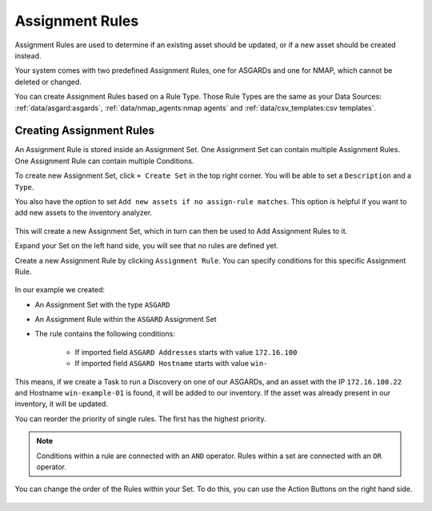 Assignment Rules
================

Assignment Rules are used to determine if an existing asset should be
updated, or if a new asset should be created instead.

Your system comes with two predefined Assignment Rules, one for ASGARDs
and one for NMAP, which cannot be deleted or changed.

You can create Assignment Rules based on a Rule Type. Those Rule Types
are the same as your Data Sources: :ref:`data/asgard:asgards`, 
:ref:`data/nmap_agents:nmap agents` and :ref:`data/csv_templates:csv templates`.

Creating Assignment Rules
~~~~~~~~~~~~~~~~~~~~~~~~~

An Assignment Rule is stored inside an Assignment Set. One Assignment
Set can contain multiple Assignment Rules. One Assignment Rule can contain 
multiple Conditions.

To create new Assignment Set, click ``+ Create Set`` in the top
right corner. You will be able to set a ``Description`` and a ``Type``.

You also have the option to set ``Add new assets if no assign-rule matches``.
This option is helpful if you want to add new assets to the inventory analyzer.

.. figure:: ../images/discovery_set_new.png
   :alt: Creating a new Assignment Set

This will create a new Assignment Set, which in turn can then be used
to Add Assignment Rules to it.

Expand your Set on the left hand side, you will see that no rules are
defined yet.

Create a new Assignment Rule by clicking ``Assignment Rule``. You can
specify conditions for this specific Assignment Rule.

.. figure:: ../images/discovery_rule_new.png
   :alt: Creating a new Assignment Rule

In our example we created:

* An Assignment Set with the type ``ASGARD``
* An Assignment Rule within the ``ASGARD`` Assignment Set
* The rule contains the following conditions:

   *  If imported field ``ASGARD Addresses`` starts with value ``172.16.100``
   *  If imported field ``ASGARD Hostname`` starts with value ``win-``

This means, if we create a Task to run a Discovery on one of our ASGARDs,
and an asset with the IP ``172.16.100.22`` and Hostname ``win-example-01``
is found, it will be added to our inventory. If the asset was already
present in our inventory, it will be updated.

You can reorder the priority of single rules. The first has the highest priority.

.. note::
    Conditions within a rule are connected with an ``AND`` operator.
    Rules within a set are connected with an ``OR`` operator.

You can change the order of the Rules within your Set. To do this, you can
use the Action Buttons on the right hand side.

.. figure:: ../images/discovery_rule_overview.png
   :alt: Overview of Conditions in a Assignment Rule
